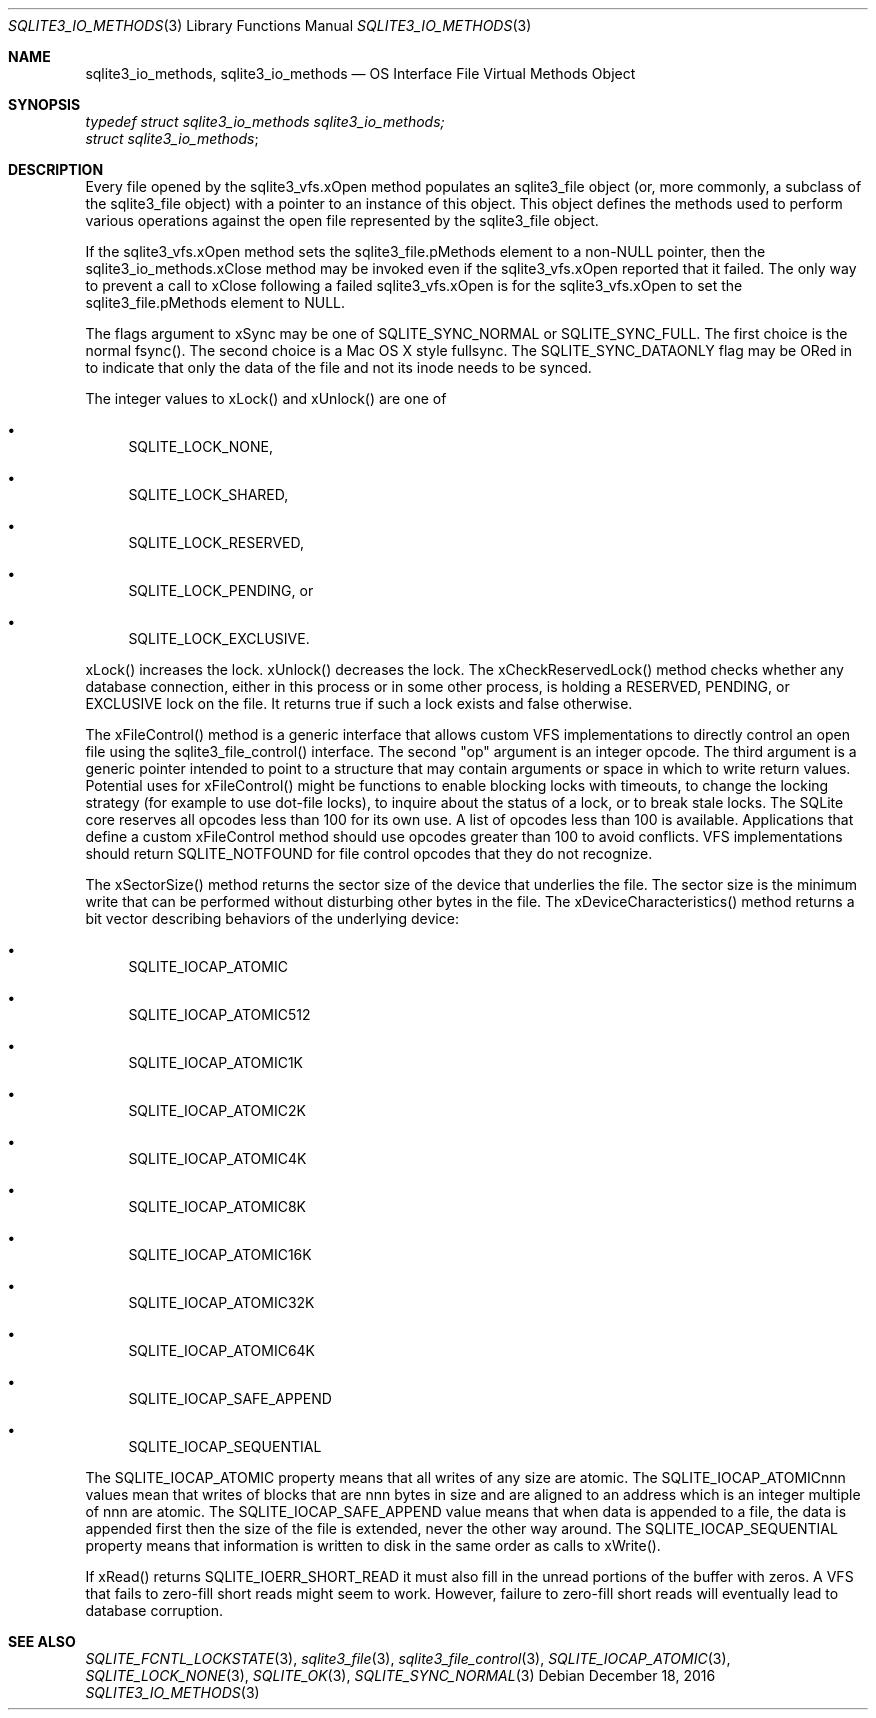 .Dd December 18, 2016
.Dt SQLITE3_IO_METHODS 3
.Os
.Sh NAME
.Nm sqlite3_io_methods ,
.Nm sqlite3_io_methods
.Nd OS Interface File Virtual Methods Object
.Sh SYNOPSIS
.Vt typedef struct sqlite3_io_methods sqlite3_io_methods;
.Vt struct sqlite3_io_methods ;
.Sh DESCRIPTION
Every file opened by the sqlite3_vfs.xOpen method
populates an sqlite3_file object (or, more commonly, a
subclass of the sqlite3_file object) with a pointer to
an instance of this object.
This object defines the methods used to perform various operations
against the open file represented by the sqlite3_file object.
.Pp
If the sqlite3_vfs.xOpen method sets the sqlite3_file.pMethods
element to a non-NULL pointer, then the sqlite3_io_methods.xClose method
may be invoked even if the sqlite3_vfs.xOpen reported
that it failed.
The only way to prevent a call to xClose following a failed sqlite3_vfs.xOpen
is for the sqlite3_vfs.xOpen to set the sqlite3_file.pMethods
element to NULL.
.Pp
The flags argument to xSync may be one of SQLITE_SYNC_NORMAL
or SQLITE_SYNC_FULL.
The first choice is the normal fsync().
The second choice is a Mac OS X style fullsync.
The SQLITE_SYNC_DATAONLY flag may be ORed in to
indicate that only the data of the file and not its inode needs to
be synced.
.Pp
The integer values to xLock() and xUnlock() are one of 
.Bl -bullet
.It
SQLITE_LOCK_NONE, 
.It
SQLITE_LOCK_SHARED, 
.It
SQLITE_LOCK_RESERVED, 
.It
SQLITE_LOCK_PENDING, or 
.It
SQLITE_LOCK_EXCLUSIVE.
.El
.Pp
xLock() increases the lock.
xUnlock() decreases the lock.
The xCheckReservedLock() method checks whether any database connection,
either in this process or in some other process, is holding a RESERVED,
PENDING, or EXCLUSIVE lock on the file.
It returns true if such a lock exists and false otherwise.
.Pp
The xFileControl() method is a generic interface that allows custom
VFS implementations to directly control an open file using the sqlite3_file_control()
interface.
The second "op" argument is an integer opcode.
The third argument is a generic pointer intended to point to a structure
that may contain arguments or space in which to write return values.
Potential uses for xFileControl() might be functions to enable blocking
locks with timeouts, to change the locking strategy (for example to
use dot-file locks), to inquire about the status of a lock, or to break
stale locks.
The SQLite core reserves all opcodes less than 100 for its own use.
A  list of opcodes less than 100 is available.
Applications that define a custom xFileControl method should use opcodes
greater than 100 to avoid conflicts.
VFS implementations should return SQLITE_NOTFOUND for
file control opcodes that they do not recognize.
.Pp
The xSectorSize() method returns the sector size of the device that
underlies the file.
The sector size is the minimum write that can be performed without
disturbing other bytes in the file.
The xDeviceCharacteristics() method returns a bit vector describing
behaviors of the underlying device: 
.Bl -bullet
.It
SQLITE_IOCAP_ATOMIC 
.It
SQLITE_IOCAP_ATOMIC512 
.It
SQLITE_IOCAP_ATOMIC1K 
.It
SQLITE_IOCAP_ATOMIC2K 
.It
SQLITE_IOCAP_ATOMIC4K 
.It
SQLITE_IOCAP_ATOMIC8K 
.It
SQLITE_IOCAP_ATOMIC16K 
.It
SQLITE_IOCAP_ATOMIC32K 
.It
SQLITE_IOCAP_ATOMIC64K 
.It
SQLITE_IOCAP_SAFE_APPEND 
.It
SQLITE_IOCAP_SEQUENTIAL 
.El
.Pp
The SQLITE_IOCAP_ATOMIC property means that all writes of any size
are atomic.
The SQLITE_IOCAP_ATOMICnnn values mean that writes of blocks that are
nnn bytes in size and are aligned to an address which is an integer
multiple of nnn are atomic.
The SQLITE_IOCAP_SAFE_APPEND value means that when data is appended
to a file, the data is appended first then the size of the file is
extended, never the other way around.
The SQLITE_IOCAP_SEQUENTIAL property means that information is written
to disk in the same order as calls to xWrite().
.Pp
If xRead() returns SQLITE_IOERR_SHORT_READ it must also fill in the
unread portions of the buffer with zeros.
A VFS that fails to zero-fill short reads might seem to work.
However, failure to zero-fill short reads will eventually lead to database
corruption.
.Sh SEE ALSO
.Xr SQLITE_FCNTL_LOCKSTATE 3 ,
.Xr sqlite3_file 3 ,
.Xr sqlite3_file_control 3 ,
.Xr SQLITE_IOCAP_ATOMIC 3 ,
.Xr SQLITE_LOCK_NONE 3 ,
.Xr SQLITE_OK 3 ,
.Xr SQLITE_SYNC_NORMAL 3
